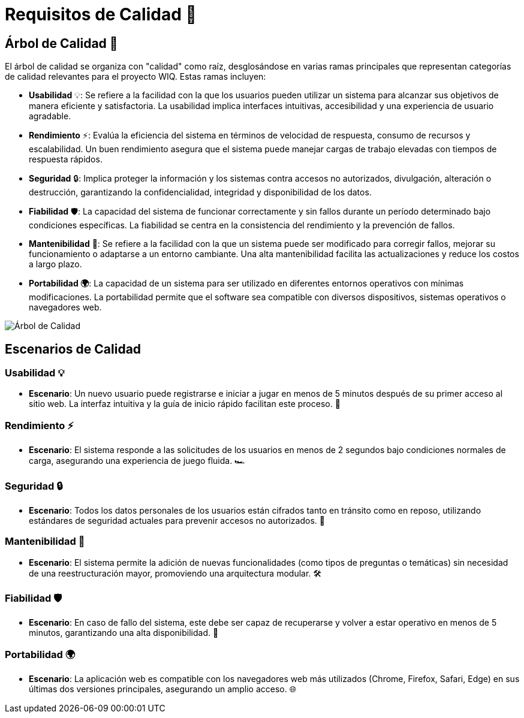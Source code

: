 ifndef::imagesdir[:imagesdir: ../images]
= Requisitos de Calidad 🌟

== Árbol de Calidad 🌳

El árbol de calidad se organiza con "calidad" como raíz, desglosándose en varias ramas principales que representan categorías de calidad relevantes para el proyecto WIQ. Estas ramas incluyen:

- *Usabilidad* 💡: Se refiere a la facilidad con la que los usuarios pueden utilizar un sistema para alcanzar sus objetivos de manera eficiente y satisfactoria. La usabilidad implica interfaces intuitivas, accesibilidad y una experiencia de usuario agradable.
- *Rendimiento* ⚡: Evalúa la eficiencia del sistema en términos de velocidad de respuesta, consumo de recursos y escalabilidad. Un buen rendimiento asegura que el sistema puede manejar cargas de trabajo elevadas con tiempos de respuesta rápidos.
- *Seguridad* 🔒: Implica proteger la información y los sistemas contra accesos no autorizados, divulgación, alteración o destrucción, garantizando la confidencialidad, integridad y disponibilidad de los datos.
- *Fiabilidad* 🛡️: La capacidad del sistema de funcionar correctamente y sin fallos durante un período determinado bajo condiciones específicas. La fiabilidad se centra en la consistencia del rendimiento y la prevención de fallos.
- *Mantenibilidad* 🔧: Se refiere a la facilidad con la que un sistema puede ser modificado para corregir fallos, mejorar su funcionamiento o adaptarse a un entorno cambiante. Una alta mantenibilidad facilita las actualizaciones y reduce los costos a largo plazo.
- *Portabilidad 🌍*: La capacidad de un sistema para ser utilizado en diferentes entornos operativos con mínimas modificaciones. La portabilidad permite que el software sea compatible con diversos dispositivos, sistemas operativos o navegadores web.

image::Arbol de calidad.jpg[Árbol de Calidad,align="center"]

== Escenarios de Calidad

=== Usabilidad 💡

- *Escenario*: Un nuevo usuario puede registrarse e iniciar a jugar en menos de 5 minutos después de su primer acceso al sitio web. La interfaz intuitiva y la guía de inicio rápido facilitan este proceso. 🚀

=== Rendimiento ⚡

- *Escenario*: El sistema responde a las solicitudes de los usuarios en menos de 2 segundos bajo condiciones normales de carga, asegurando una experiencia de juego fluida. 🏎️

=== Seguridad 🔒

- *Escenario*: Todos los datos personales de los usuarios están cifrados tanto en tránsito como en reposo, utilizando estándares de seguridad actuales para prevenir accesos no autorizados. 🔐

=== Mantenibilidad 🔧

- *Escenario*: El sistema permite la adición de nuevas funcionalidades (como tipos de preguntas o temáticas) sin necesidad de una reestructuración mayor, promoviendo una arquitectura modular. 🛠️

=== Fiabilidad 🛡️

- *Escenario*: En caso de fallo del sistema, este debe ser capaz de recuperarse y volver a estar operativo en menos de 5 minutos, garantizando una alta disponibilidad. 🔄

=== Portabilidad 🌍

- *Escenario*: La aplicación web es compatible con los navegadores web más utilizados (Chrome, Firefox, Safari, Edge) en sus últimas dos versiones principales, asegurando un amplio acceso. 🌐